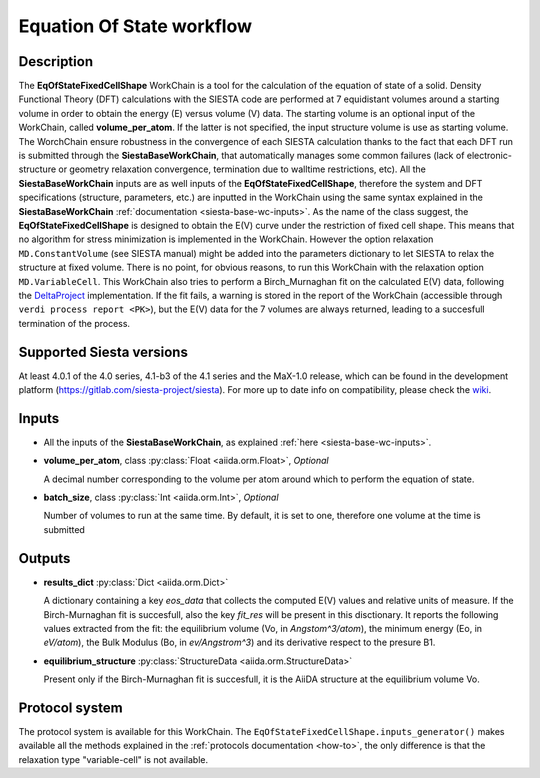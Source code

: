 Equation Of State workflow
++++++++++++++++++++++++++

Description
-----------

The **EqOfStateFixedCellShape** WorkChain is a tool for the calculation of
the equation of state of a solid.
Density Functional Theory (DFT) calculations with the SIESTA code are performed at
7 equidistant volumes around a starting volume in order to obtain the energy (E)
versus volume (V) data.
The starting volume is an optional input of the WorkChain, called **volume_per_atom**.
If the latter is not specified, the input structure volume is use as starting volume.
The WorchChain ensure robustness in the convergence of each SIESTA calculation thanks to
the fact that each DFT run is submitted through the **SiestaBaseWorkChain**,
that automatically manages some common failures (lack of
electronic-structure or geometry relaxation convergence, termination due to
walltime restrictions, etc).
All the **SiestaBaseWorkChain** inputs are as well inputs of the **EqOfStateFixedCellShape**,
therefore the system and DFT specifications (structure, parameters, etc.) are
inputted in the WorkChain using the same syntax explained in the **SiestaBaseWorkChain**
:ref:`documentation <siesta-base-wc-inputs>`.
As the name of the class suggest, the **EqOfStateFixedCellShape** is designed to
obtain the E(V) curve under the restriction of fixed cell shape.
This means that no algorithm for stress minimization is implemented in the WorkChain.
However the option relaxation ``MD.ConstantVolume`` (see SIESTA manual)
might be added into the parameters
dictionary to let SIESTA to relax the structure at fixed volume.
There is no point, for obvious reasons, to run this WorkChain with the
relaxation option ``MD.VariableCell``.
This WorkChain also tries to perform a Birch_Murnaghan fit
on the calculated E(V) data, following the `DeltaProject`_ implementation.
If the fit fails, a warning is stored in the report of the WorkChain
(accessible through ``verdi process report <PK>``), but the E(V) data for the 7 volumes
are always returned, leading to a succesfull termination of the process.

Supported Siesta versions
-------------------------

At least 4.0.1 of the 4.0 series, 4.1-b3 of the 4.1 series and the MaX-1.0 release, which
can be found in the development platform
(https://gitlab.com/siesta-project/siesta).
For more up to date info on compatibility, please check the
`wiki <https://github.com/siesta-project/aiida_siesta_plugin/wiki/Supported-siesta-versions>`_.



Inputs
------

* All the inputs of the **SiestaBaseWorkChain**, as explained
  :ref:`here <siesta-base-wc-inputs>`.

.. |br| raw:: html

    <br />

* **volume_per_atom**, class :py:class:`Float <aiida.orm.Float>`, *Optional*

  A decimal number corresponding to the volume per atom around which to
  perform the equation of state.

.. |br| raw:: html

    <br />

* **batch_size**, class :py:class:`Int <aiida.orm.Int>`, *Optional*

  Number of volumes to run at the same time. By default, it is set to one,
  therefore one volume at the time is submitted


Outputs
-------

* **results_dict** :py:class:`Dict <aiida.orm.Dict>`

  A dictionary containing a key `eos_data` that collects the computed E(V) values and relative
  units of measure.
  If the Birch-Murnaghan fit is succesfull, also the key `fit_res` will be present in this disctionary.
  It reports the following values extracted from the fit: the equilibrium
  volume (Vo, in `Angstom^3/atom`), the minimum energy (Eo, in `eV/atom`), the Bulk Modulus
  (Bo, in `ev/Angstrom^3`) and its derivative respect to the presure B1.

.. |br| raw:: html

    <br />

* **equilibrium_structure** :py:class:`StructureData <aiida.orm.StructureData>`

  Present only if the Birch-Murnaghan fit is succesfull, it is the AiiDA structure
  at the equilibrium volume Vo.



Protocol system
---------------

The protocol system is available for this WorkChain. The ``EqOfStateFixedCellShape.inputs_generator()``
makes available all the methods explained in the :ref:`protocols documentation <how-to>`, the
only difference is that the relaxation type "variable-cell" is not available.


.. _DeltaProject: https://github.com/molmod/DeltaCodesDFT/blob/master/eosfit.py
